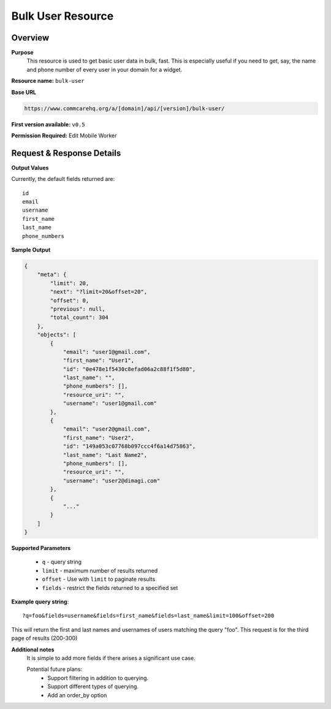 Bulk User Resource
==================

Overview
---------
**Purpose**
    This resource is used to get basic user data in bulk, fast.  This is especially useful if you need to get, say, the name and phone number of every user in your domain for a widget.


**Resource name:** ``bulk-user``

**Base URL**

.. code-block:: text

    https://www.commcarehq.org/a/[domain]/api/[version]/bulk-user/

**First version available:** ``v0.5``

**Permission Required:** Edit Mobile Worker

Request & Response Details
---------------------------

**Output Values**

Currently, the default fields returned are::

    id
    email
    username
    first_name
    last_name
    phone_numbers

**Sample Output**

.. code-block:: json

   {
       "meta": {
           "limit": 20,
           "next": "?limit=20&offset=20",
           "offset": 0,
           "previous": null,
           "total_count": 304
       },
       "objects": [
           {
               "email": "user1@gmail.com",
               "first_name": "User1",
               "id": "0e478e1f5430c8efad06a2c88f1f5d80",
               "last_name": "",
               "phone_numbers": [],
               "resource_uri": "",
               "username": "user1@gmail.com"
           },
           {
               "email": "user2@gmail.com",
               "first_name": "User2",
               "id": "149a053c07768b097ccc4f6a14d75863",
               "last_name": "Last Name2",
               "phone_numbers": [],
               "resource_uri": "",
               "username": "user2@dimagi.com"
           },
           {
               "..."
           }
       ]
   }


**Supported Parameters**

 * ``q`` - query string
 * ``limit`` - maximum number of results returned
 * ``offset`` - Use with ``limit`` to paginate results
 * ``fields`` - restrict the fields returned to a specified set

**Example query string**::

    ?q=foo&fields=username&fields=first_name&fields=last_name&limit=100&offset=200

This will return the first and last names and usernames of users matching the query "foo".  This request is for the third page of results (200-300)

**Additional notes**
    It is simple to add more fields if there arises a significant use case.

    Potential future plans:
     - Support filtering in addition to querying.
     - Support different types of querying.
     - Add an order_by option
